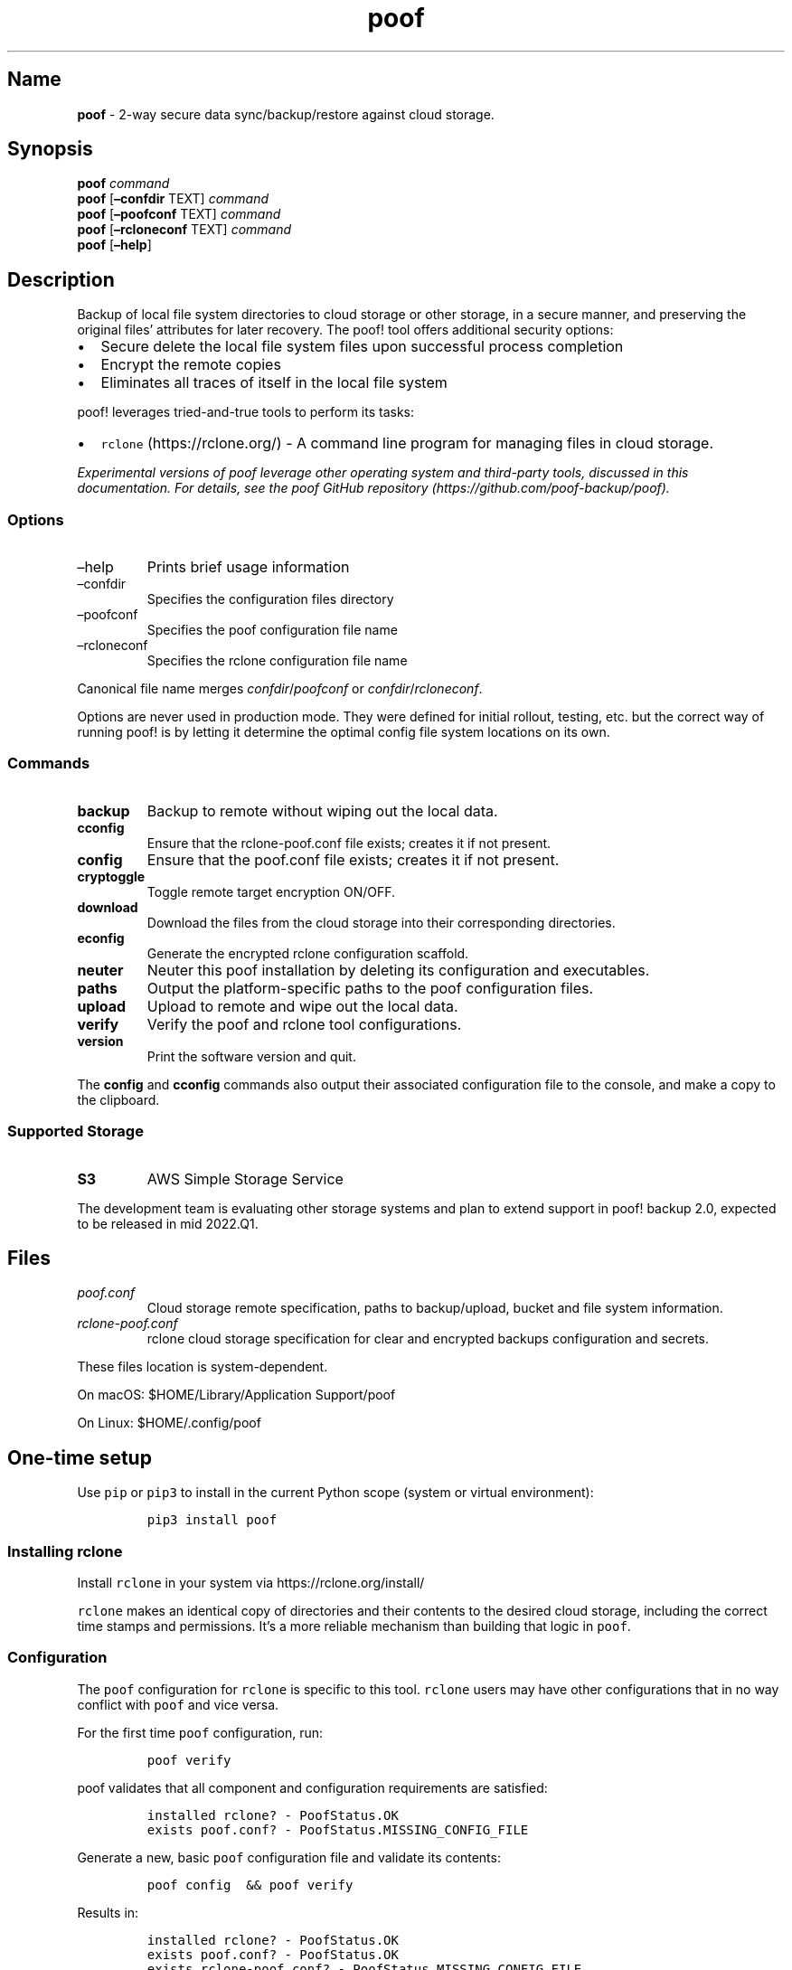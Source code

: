 .\" Automatically generated by Pandoc 2.16.1
.\"
.TH "poof" "1" "" "Version 1.2.6" "Secure cloud storage backup documentation"
.hy
.SH Name
.PP
\f[B]poof\f[R] - 2-way secure data sync/backup/restore against cloud
storage.
.SH Synopsis
.PP
\f[B]poof\f[R] \f[I]command\f[R]
.PD 0
.P
.PD
\f[B]poof\f[R] [\f[B]\[en]confdir\f[R] TEXT] \f[I]command\f[R]
.PD 0
.P
.PD
\f[B]poof\f[R] [\f[B]\[en]poofconf\f[R] TEXT] \f[I]command\f[R]
.PD 0
.P
.PD
\f[B]poof\f[R] [\f[B]\[en]rcloneconf\f[R] TEXT] \f[I]command\f[R]
.PD 0
.P
.PD
\f[B]poof\f[R] [\f[B]\[en]help\f[R]]
.SH Description
.PP
Backup of local file system directories to cloud storage or other
storage, in a secure manner, and preserving the original files\[cq]
attributes for later recovery.
The poof!
tool offers additional security options:
.IP \[bu] 2
Secure delete the local file system files upon successful process
completion
.IP \[bu] 2
Encrypt the remote copies
.IP \[bu] 2
Eliminates all traces of itself in the local file system
.PP
poof!
leverages tried-and-true tools to perform its tasks:
.IP \[bu] 2
\f[C]rclone\f[R] (https://rclone.org/) - A command line program for
managing files in cloud storage.
.PP
\f[I]Experimental versions of \f[CI]poof\f[I] leverage other operating
system and third-party tools, discussed in this documentation.
For details, see the \f[CI]poof\f[I] GitHub
repository (https://github.com/poof-backup/poof).\f[R]
.SS Options
.TP
\[en]help
Prints brief usage information
.TP
\[en]confdir
Specifies the configuration files directory
.TP
\[en]poofconf
Specifies the poof configuration file name
.TP
\[en]rcloneconf
Specifies the rclone configuration file name
.PP
Canonical file name merges \f[I]confdir\f[R]/\f[I]poofconf\f[R] or
\f[I]confdir\f[R]/\f[I]rcloneconf\f[R].
.PP
Options are never used in production mode.
They were defined for initial rollout, testing, etc.
but the correct way of running poof!
is by letting it determine the optimal config file system locations on
its own.
.SS Commands
.TP
\f[B]backup\f[R]
Backup to remote without wiping out the local data.
.TP
\f[B]cconfig\f[R]
Ensure that the rclone-poof.conf file exists; creates it if not present.
.TP
\f[B]config\f[R]
Ensure that the poof.conf file exists; creates it if not present.
.TP
\f[B]cryptoggle\f[R]
Toggle remote target encryption ON/OFF.
.TP
\f[B]download\f[R]
Download the files from the cloud storage into their corresponding
directories.
.TP
\f[B]econfig\f[R]
Generate the encrypted rclone configuration scaffold.
.TP
\f[B]neuter\f[R]
Neuter this poof installation by deleting its configuration and
executables.
.TP
\f[B]paths\f[R]
Output the platform-specific paths to the poof configuration files.
.TP
\f[B]upload\f[R]
Upload to remote and wipe out the local data.
.TP
\f[B]verify\f[R]
Verify the poof and rclone tool configurations.
.TP
\f[B]version\f[R]
Print the software version and quit.
.PP
The \f[B]config\f[R] and \f[B]cconfig\f[R] commands also output their
associated configuration file to the console, and make a copy to the
clipboard.
.SS Supported Storage
.TP
\f[B]S3\f[R]
AWS Simple Storage Service
.PP
The development team is evaluating other storage systems and plan to
extend support in poof!
backup 2.0, expected to be released in mid 2022.Q1.
.SH Files
.TP
\f[I]poof.conf\f[R]
Cloud storage remote specification, paths to backup/upload, bucket and
file system information.
.TP
\f[I]rclone-poof.conf\f[R]
rclone cloud storage specification for clear and encrypted backups
configuration and secrets.
.PP
These files location is system-dependent.
.PP
On macOS: $HOME/Library/Application Support/poof
.PP
On Linux: $HOME/.config/poof
.SH One-time setup
.PP
Use \f[C]pip\f[R] or \f[C]pip3\f[R] to install in the current Python
scope (system or virtual environment):
.IP
.nf
\f[C]
pip3 install poof
\f[R]
.fi
.SS Installing \f[C]rclone\f[R]
.PP
Install \f[C]rclone\f[R] in your system via https://rclone.org/install/
.PP
\f[C]rclone\f[R] makes an identical copy of directories and their
contents to the desired cloud storage, including the correct time stamps
and permissions.
It\[cq]s a more reliable mechanism than building that logic in
\f[C]poof\f[R].
.SS Configuration
.PP
The \f[C]poof\f[R] configuration for \f[C]rclone\f[R] is specific to
this tool.
\f[C]rclone\f[R] users may have other configurations that in no way
conflict with \f[C]poof\f[R] and vice versa.
.PP
For the first time \f[C]poof\f[R] configuration, run:
.IP
.nf
\f[C]
poof verify
\f[R]
.fi
.PP
\f[C]poof\f[R] validates that all component and configuration
requirements are satisfied:
.IP
.nf
\f[C]
installed rclone? - PoofStatus.OK
exists poof.conf? - PoofStatus.MISSING_CONFIG_FILE
\f[R]
.fi
.PP
Generate a new, basic \f[C]poof\f[R] configuration file and validate its
contents:
.IP
.nf
\f[C]
poof config  && poof verify
\f[R]
.fi
.PP
Results in:
.IP
.nf
\f[C]
installed rclone? - PoofStatus.OK
exists poof.conf? - PoofStatus.OK
exists rclone-poof.conf? - PoofStatus.MISSING_CONFIG_FILE
\f[R]
.fi
.PP
The \f[C]rclone\f[R] configuration file for \f[C]poof\f[R] is still
missing.
Generate a simple cloud storage \f[C]rclone\f[R] configuration file:
.IP
.nf
\f[C]
poof cconfig && poof verify
\f[R]
.fi
.PP
The verification fails because \f[C]poof\f[R] must have at least one
directory to backup in addition to the backup of its own configuration,
which defaults to \f[C]unittest\f[R] until overridden by the user.
.PP
Verification fails because \f[C]poof\f[R] must have a minimum of two
directories to backup or upload to the cloud storage:
.IP \[bu] 2
A \f[C]poof\f[R] configuration backup directory
.IP \[bu] 2
One end-user backup directory
.PP
In most cases, \f[C]Documents\f[R] ought to be the first end-user
directory.
.PP
List the configuration paths to make the necessary updates:
.IP
.nf
\f[C]
poof paths
\f[R]
.fi
.PP
Shows these paths on a Mac:
.IP
.nf
\f[C]
poof.conf = /Users/joe-user/Library/Application Support/poof/poof.conf
rclone-poof.conf = /Users/joe-user/Library/Application Support/poof/rclone-poof.conf
\f[R]
.fi
.PP
It shows these paths on Linux:
.IP
.nf
\f[C]
poof.conf = /home/joe-user/.config/poof/poof.conf
rclone-poof.conf = /home/joe-user/.config/poof/rclone-poof.conf
\f[R]
.fi
.PP
Enter the full path(s) to each directory you wish to back up, no
\f[C]\[ti]\f[R] or \f[C]$HOME\f[R].
In \f[C]poof.conf\f[R]:
.IP
.nf
\f[C]
{
  \[dq]bucket\[dq]: \[dq]poofbackup-joe-user-206ce7879351\[dq],
  \[dq]confFile\[dq]: \[dq]/Users/joe-user/Library/Application Support/poof/poof.conf\[dq],
  \[dq]paths\[dq]: {
    \[dq]/Users/joe-user/Documents\[dq]: \[dq]Documents\[dq],
    \[dq]/Users/joe-user/Downloads\[dq]: \[dq]Downloads\[dq],
    \[dq]/Users/joe-user/Library/Application Support/poof\[dq]: \[dq]poof-config\[dq]
  },
  \[dq]remote\[dq]: \[dq]poof-backup\[dq]
}
\f[R]
.fi
.PP
Last, configure the appropriate credentials in \f[C]rclone.conf\f[R] for
the cloud storage intended for backup.
This example uses an Amazon S3 configuration, replace the bogus
credentials with your own.
.PP
Verify the configuation one last time:
.IP
.nf
\f[C]
poof verify
\f[R]
.fi
.PP
Will show that \f[C]poof\f[R] is ready for normal operations:
.IP
.nf
\f[C]
installed rclone? - PoofStatus.OK
exists poof.conf? - PoofStatus.OK
exists rclone-poof.conf? - PoofStatus.OK
configuration appears to be valid and has valid credentials
\f[R]
.fi
.SH IMPORTANT
.PP
\f[C]poof\f[R] creates or updates snapshots of the latest file system
contents in the local file system or the cloud storage.
.PP
\f[B]Restoring data from the cloud storage is a destructive operation in
the target file system.\f[R] This is by design because \f[C]poof\f[R]
clones and synchronizes the source file system to the targets.
Backups are never incremental \[en] they are always
\f[B]\f[BI]snapshots\f[B]\f[R].
.SH Regular backups
.PP
\f[C]poof\f[R] validates its own configuration before backing
up/uploading or restoring data.
It will fail if its own configuration or any of its required tools
configurations are invalid.
.PP
Run \f[C]poof backup\f[R] as often as needed or required to copy all the
directories in the \f[C]poof\f[R] configuration to the cloud storage.
It may automated via \f[C]cron\f[R] or \f[C]launchd\f[R].
.SH Upload
.PP
Run \f[C]poof upload\f[R] when there is need to sync the local file
system directories, then removes all the local files and directories
(local directories wipe).
.SH Restore
.PP
To restore a backup from the cloud to the local file system:
.IP "1." 3
Validate the configuration
.IP "2." 3
Run \f[C]poof download\f[R]
.PP
The file system synchronization process may take from a few minutes to
several hours, depending on the number of files involved, the lengt of
the files, and the connection speed.
.SH Encrypted backups/uploads
.PP
\f[C]poof\f[R] leverages \f[C]rclone\f[R] encrypted remotes, if they are
defined and available, beginning with version \f[B]1.2.0\f[R].
Future releases will implement \f[I]crypt\f[R] configuration generators
from within \f[C]poof\f[R], for now this relies on \f[C]rclone\f[R]
until automation, key storage, and operational security issues are
resolved.
.PP
Encryption details:
.IP "1." 3
File content encryption uses NaCl
SecretBox (https://pkg.go.dev/golang.org/x/crypto/nacl/secretbox)
.IP "2." 3
File and directory names are separated by `/', padded to a multiple of
16 bytes, then encrypted with EME and AES with a 256-bit key.
.PP
Implications:
.IP \[bu] 2
File and directory names with the same exact name will encrypt the same
way
.IP \[bu] 2
File and directory names which start the same won\[cq]t have a common
prefix
.IP \[bu] 2
All names are encrypted to lower case alphanumeric strings
.IP \[bu] 2
Padding characters (e.g.\ =) are stripped
.IP \[bu] 2
Supports case-insensitve remotes (e.g.\ Windows)
.PP
The \f[C]rclone\f[R] Crypt documentation provides a thorough discussion
of how the \f[C]crypt\f[R] remote implementation
works (https://rclone.org/crypt).
.SS Pre-requisites
.IP "1." 3
Working \f[C]poof\f[R] configuration
.IP "2." 3
Working \f[C]rclone\f[R] configuration for poof with a working type
\f[I]crypt\f[R] remote
.PP
Sample \f[C]poof.conf\f[R]:
.IP
.nf
\f[C]
{
  \[dq]bucket\[dq]: \[dq]poofbackup-joe-user-206ce7879351\[dq],
  \[dq]confFile\[dq]: \[dq]/Users/joe-user/Library/Application Support/poof/poof.conf\[dq],
  \[dq]paths\[dq]: {
    \[dq]/Users/joe-user/CryptoWallet\[dq]: \[dq]CryptoWallet\[dq],
    \[dq]/Users/joe-user/Documents\[dq]: \[dq]Documents\[dq],
    \[dq]/Users/joe-user/Downloads\[dq]: \[dq]Downloads\[dq],
    \[dq]/Users/joe-user/Library/Application Support/poof\[dq]: \[dq]poof-conf\[dq]
  },
  \[dq]remote\[dq]: \[dq]poof-backup\[dq]
}
\f[R]
.fi
.PP
Sample valid \f[C]rclone-poof.conf\f[R].
The \f[C][poof-crypt[\f[R] section was generated using \f[C]rclone\f[R]
configuration for the password.
Notice that the remote definition uses the target bucket in
\f[C]poof.conf\f[R]:
.IP
.nf
\f[C]
[poof-backup]
type = s3
provider = AWS
env_auth = false
access_key_id = BOGUS-KEY-USE-YOURS
secret_access_key = BOGUS-SECRET-KEY-USE-YOURS
region = eu-west-1
location_constraint = eu-west-1
acl = private
storage_class = STANDARD_IA
chunk_size = 8M
upload_concurrency = 2
server_side_encryption = AES256

[poof-crypt]
type = crypt
remote = poof:poofbackup-joe-user-206ce7879351
password = BOGUS-PASSWORD
password2 = BOGUS-PASSWORD2
\f[R]
.fi
.SS Enabling and disabling encryption
.PP
Enabling and disabling encryption is accomplished by editing the
\f[C]remote\f[R] attribute in the \f[C]poof\f[R] configuration file, to
point at the \f[C]poof-crypt\f[R] remote instead of the
\f[C]poof-backup\f[R] remote.
.IP
.nf
\f[C]
{
  \[dq]bucket\[dq]: \[dq]poofbackup-joe-user-206ce7879351\[dq],
  \[dq]confFile\[dq]: \[dq]/Users/joe-user/Library/Application Support/poof/poof.conf\[dq],
  \[dq]paths\[dq]: {
    \[dq]/Users/joe-user/CryptoWallet\[dq]: \[dq]CryptoWallet\[dq],
    \[dq]/Users/joe-user/Documents\[dq]: \[dq]Documents\[dq],
    \[dq]/Users/joe-user/Downloads\[dq]: \[dq]Downloads\[dq],
    \[dq]/Users/joe-user/Library/Application Support/poof\[dq]: \[dq]poof-conf\[dq]
  },
  \[dq]remote\[dq]: \[dq]poof-crypt\[dq]
}
\f[R]
.fi
.PP
Running the upload or backup commands copies the files and directories
to the cloud storage using encrypted directory and file names, and
encrypting the files to prevent unauthorized viewing by the cloud
storage provider:
.IP
.nf
\f[C]
poof backup
\f[R]
.fi
.PP
Disabling encryption only requires to point the remote back to the cloud
storage remote definition, instead of the encrypted remote.
.SS Effects on backup/upload and download
.PP
File and directory names are preserved, as in the cleartext backup, in
the local file system.
.PP
File and directory names are encrypted in the cloud storage target.
File names are transparent to \f[C]poof\f[R] and \f[C]rclone\f[R] -
listing the encypted cloud file system names with valid credentials
shows them in cleartext on the client, but they are obfuscated in the
remote as described at the beginning of this section.
.PP
\f[B]https://raw.githubusercontent.com/poof-backup/poof/master/assets/sample-S3-dir-list.png\f[R]
.SH Operational security
.PP
poof!
operates within a privacy continuum that ranges from simple data backup
and restore for safekeeping, to full target encryption and
self-destruction in case of risk of local system compromise.
.PP
.PP
The poof!
model covers 4 data security threat levels:
\f[B]https://raw.githubusercontent.com/poof-backup/poof/master/assets/backup-continuum.png\f[R]
.SS Level 1: backup and restore
.PP
As a user, I want to make periodic backups of one or more local file
system directories, and trust or otherwise have no privacy concerns
regarding the cloud storage provider.
.SS Level 2: upload and restore
.PP
As a user, I need to make a backup of my local directories but need to
wipe them out upon completion.
I trust or otherwise have no privacy concerns regarding the cloud
storage provider.
.PP
Examples:
.IP \[bu] 2
Bought a new computer and must move the data directories from the old to
the new system
.IP \[bu] 2
The current system must be surrendered to a distrusted third-party like
a repair shop
.SS Configuration info for threat levels 1 and 2
.PP
The \f[C]poof.conf\f[R] and \f[C]rclone-poof.conf\f[R] configuration
files are uploaded to the cloud if the poof!
configuration file is included as part of the configuration.
These files are stored in cleartext in the cloud storage, and can be
viewed or downloaded by anyone with access permissions.
.SS Level 3: crypt backup, restore
.PP
As a user, I want to make periodic backups of one or more local system
directories, and do not trust the cloud storage provider.
.PP
In this situation, the user may distrust the storage provider and wants
to prevent their data from being mined or otherwise accessed without
authorization.
.SS Level 4: crypt upload, restore
.PP
As a user, I need to make a backup of my local directories but need to
wipe them out upon completion.
I do not trust the cloud storage provider.
.IP \[bu] 2
Personal or business sensitive data is stored in one or more directories
managed by poof!
.IP \[bu] 2
Bought a new computer and must move the data directories from the old to
the new system
.IP \[bu] 2
The current system must be surrendered to a distrusted third-party like
a repair shop
.IP \[bu] 2
The cloud storage provider is known or suspected to inspect or mine
storage contents or to grant access to third-parties to do so
.SS Configuration info for threat levels 3 and 4
.PP
The poof!
configuration files are stored in cleartext in the local file system,
but are encrypted in the cloud storage if they are present in the
\f[C]poof.conf\f[R] configuration file.
.PP
In the case of a level 4 threat, \f[C]poof upload\f[R] will also wipe
out its own configuration, and remove itself and all its dependencies
from the local file system.
\f[C]rclone\f[R] is left alone because there may be other legitimate
uses for it other than \f[C]poof\f[R] integration.
.SS Preserving the poof! configuration for threat levels 3 and 4
.PP
The \f[C]config\f[R] and \f[C]cconfig\f[R] commands display the current
configuration and copy the configuration files to the clipboard.
The user may then store them in a separate, secure, unrelated system for
later restoring the files.
For example, this command:
.IP
.nf
\f[C]
poof config
\f[R]
.fi
.PP
Displays the configuration:
.IP
.nf
\f[C]
{
  \[dq]bucket\[dq]: \[dq]poofbackup-joe-user-206ce7879351\[dq],
  \[dq]confFile\[dq]: \[dq]/Users/joe-user/Library/Application Support/poof/poof.conf\[dq],
  \[dq]paths\[dq]: {
    \[dq]/Users/joe-user/CryptoWallet\[dq]: \[dq]CryptoWallet\[dq],
    \[dq]/Users/joe-user/Documents\[dq]: \[dq]Documents\[dq],
    \[dq]/Users/joe-user/Downloads\[dq]: \[dq]Downloads\[dq],
    \[dq]/Users/joe-user/Library/Application Support/poof\[dq]: \[dq]poof-conf\[dq]
  },
  \[dq]remote\[dq]: \[dq]poof-crypt\[dq]
}
\f[R]
.fi
.PP
The configuration file also available in the clipboard.
You may verify this by pasting into any text editor, or using your
GUI\[cq]s tools for viewing the clipboard.
.PP
.PP
Generate these files, store them in a safe place, separate from the
cloud storage holding your backups or the system that you backed up, and
use them to restore your data to a secure, safe system, when the threat
level drops.
.SH Bugs
.PP
See GitHub issues: https://github.com/poof-backup/poof/issues
.SH Author
.PP
Eugene \[lq]pr3d4t0r\[rq] Ciurana and the poof backup contributors
<poof.project AT cime.net>
.SH See also
.PP
\f[B]rclone(1)\f[R]
